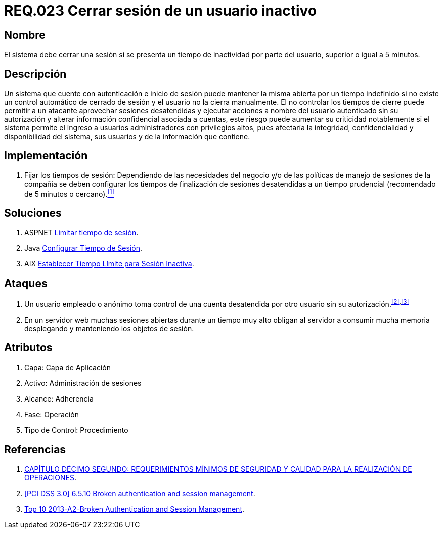 :slug: rules/023/
:category: rules
:description: En el presente documento se detallan los requerimientos de seguridad relacionados a la gestión de sesiones de usuarios de un sistema, estableciendo los lineamientos para determinar cuándo es necesario cerrar una sesión si existe inactividad por parte del usuario durante cierto periodo de tiempo.
:keywords: Requerimiento, Seguridad, Sesión de usuario, Cerrar sesión, Inactividad, Periodo de tiempo.
:rules: yes

= REQ.023 Cerrar sesión de un usuario inactivo

== Nombre

El sistema debe cerrar una sesión
si se presenta un tiempo de inactividad por parte del usuario,
superior o igual a 5 minutos.

== Descripción

Un sistema que cuente con autenticación e inicio de sesión
puede mantener la misma abierta por un tiempo indefinido
si no existe un control automático de cerrado de sesión
y el usuario no la cierra manualmente.
El no controlar los tiempos de cierre
puede permitir a un atacante
aprovechar sesiones desatendidas y ejecutar acciones
a nombre del usuario autenticado sin su autorización
y alterar información confidencial asociada a cuentas,
este riesgo puede aumentar su criticidad notablemente
si el sistema permite el ingreso a usuarios administradores
con privilegios altos, pues afectaría la integridad, confidencialidad
y disponibilidad del sistema, sus usuarios
y de la información que contiene.

== Implementación

. Fijar los tiempos de sesión:
Dependiendo de las necesidades del negocio
y/o de las políticas de manejo de sesiones de la compañía
se deben configurar los tiempos de finalización de sesiones desatendidas
a un tiempo prudencial (recomendado de 5 minutos o cercano).<<r1,^[1]^>>

== Soluciones

. +ASPNET+ link:../../defends/aspnet/limitar-tiempo-sesion/[Limitar tiempo de sesión].
. +Java+ link:../../defends/java/configurar-tiempo-sesion/[Configurar Tiempo de Sesión].
. +AIX+ link:../../defends/aix/tiempo-limite-sesion/[Establecer Tiempo Límite para Sesión Inactiva].

== Ataques

. Un usuario empleado o anónimo
toma control de una cuenta desatendida
por otro usuario sin su autorización.^<<r2,[2]>>,<<r3,[3]>>^

. En un servidor +web+ muchas sesiones abiertas durante un tiempo muy alto
obligan al servidor a consumir mucha memoria desplegando
y manteniendo los objetos de sesión.

== Atributos

. Capa: Capa de Aplicación
. Activo: Administración de sesiones
. Alcance: Adherencia
. Fase: Operación
. Tipo de Control: Procedimiento

== Referencias

. [[r1]] link:http://www.certicamara.com/download/correspondencia/20121005_Anexos_12_circular_042_de_2012.pdf[CAPÍTULO DÉCIMO SEGUNDO: REQUERIMIENTOS MÍNIMOS DE SEGURIDAD Y CALIDAD
PARA LA REALIZACIÓN DE OPERACIONES].
. [[r2]] link:https://pcinetwork.org/forum/index.php?threads/pci-dss-3-0-6-5-10-broken-authentication-and-session-management.667/[[PCI DSS 3.0\] 6.5.10 Broken authentication and session management].
. [[r3]] link:https://www.owasp.org/index.php/Top_10_2013-A2-Broken_Authentication_and_Session_Management[Top 10 2013-A2-Broken Authentication and Session Management].

